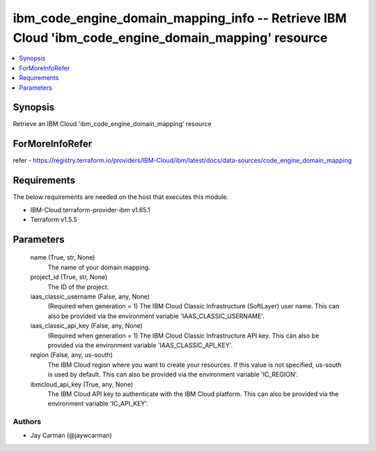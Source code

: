 
ibm_code_engine_domain_mapping_info -- Retrieve IBM Cloud 'ibm_code_engine_domain_mapping' resource
===================================================================================================

.. contents::
   :local:
   :depth: 1


Synopsis
--------

Retrieve an IBM Cloud 'ibm_code_engine_domain_mapping' resource


ForMoreInfoRefer
----------------
refer - https://registry.terraform.io/providers/IBM-Cloud/ibm/latest/docs/data-sources/code_engine_domain_mapping

Requirements
------------
The below requirements are needed on the host that executes this module.

- IBM-Cloud terraform-provider-ibm v1.65.1
- Terraform v1.5.5



Parameters
----------

  name (True, str, None)
    The name of your domain mapping.


  project_id (True, str, None)
    The ID of the project.


  iaas_classic_username (False, any, None)
    (Required when generation = 1) The IBM Cloud Classic Infrastructure (SoftLayer) user name. This can also be provided via the environment variable 'IAAS_CLASSIC_USERNAME'.


  iaas_classic_api_key (False, any, None)
    (Required when generation = 1) The IBM Cloud Classic Infrastructure API key. This can also be provided via the environment variable 'IAAS_CLASSIC_API_KEY'.


  region (False, any, us-south)
    The IBM Cloud region where you want to create your resources. If this value is not specified, us-south is used by default. This can also be provided via the environment variable 'IC_REGION'.


  ibmcloud_api_key (True, any, None)
    The IBM Cloud API key to authenticate with the IBM Cloud platform. This can also be provided via the environment variable 'IC_API_KEY'.













Authors
~~~~~~~

- Jay Carman (@jaywcarman)

